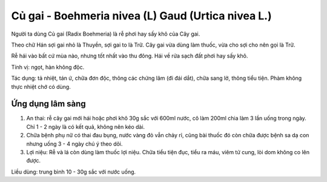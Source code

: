 .. _plants_cu_gai:

###################################################
Củ gai - Boehmeria nivea (L) Gaud (Urtica nivea L.)
###################################################

Người ta dùng Củ gai (Radix Boehmeria) là rễ phơi hay sấy khô của Cây
gai.

Theo chữ Hán sợi gai nhỏ là Thuyền, sợi gai to là Trữ. Cây gai vừa dùng
làm thuốc, vừa cho sợi cho nên gọi là Trữ.

Rễ hái vào bất cứ mùa nào, nhưng tốt nhất vào thu đông. Hái về rửa sạch
đất phơi hay sấy khô.

Tính vị: ngọt, hàn không độc.

Tác dụng: tả nhiệt, tán ứ, chữa đơn độc, thông các chứng lâm (đi đái
dắt), chữa sang lở, thông tiểu tiện. Phàm không thực nhiệt chớ có dùng.

Ứng dụng lâm sàng
=================


#. An thai: rễ cây gai mới hái hoặc phơi khô 30g sắc với 600ml nước, cô
   làm 200ml chia làm 3 lần uống trong ngày. Chỉ 1 - 2 ngày là có kết
   quả, không nên kéo dài.
#. Chữa bệnh phụ nữ có thai đau bụng, nước vàng đỏ vẫn chảy rỉ, cũng bài
   thuốc đó còn chữa được bệnh sa dạ con nhưng uống 3 - 4 ngày chú ý
   theo dõi.
#. Lợi niệu: Rễ và lá còn dùng làm thuốc lợi niệu. Chữa tiểu tiện đục,
   tiểu ra máu, viêm tử cung, lòi dom không co lên được.

Liều dùng: trung bình 10 - 30g sắc với nước uống.
